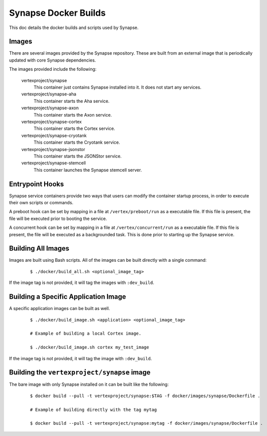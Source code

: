 Synapse Docker Builds
=====================

This doc details the docker builds and scripts used by Synapse.

Images
------

There are several images provided by the Synapse repository. These are built from an external image that is
periodically updated with core Synapse dependencies.

The images provided include the following:

    vertexproject/synapse
        This container just contains Synapse installed into it. It does not start any services.

    vertexproject/synapse-aha
        This container starts the Aha service.

    vertexproject/synapse-axon
        This container starts the Axon service.

    vertexproject/synapse-cortex
        This container starts the Cortex service.

    vertexproject/synapse-cryotank
        This container starts the Cryotank service.

    vertexproject/synapse-jsonstor
        This container starts the JSONStor service.

    vertexproject/synapse-stemcell
        This container launches the Synapse stemcell server.


Entrypoint Hooks
----------------

Synapse service containers provide two ways that users can modify the container startup process, in order to execute
their own scripts or commands.

A preboot hook can be set by mapping in a file at ``/vertex/preboot/run`` as a executable file. If this file is present,
the file will be executed prior to booting the service.



A concurrent hook can be set by mapping in a file at ``/vertex/concurrent/run`` as a executable file. If this file is
present, the file will be executed as a backgrounded task. This is done prior to starting up the Synapse service.


Building All Images
-------------------

Images are built using Bash scripts. All of the images can be built directly with a single command:

    ::

        $ ./docker/build_all.sh <optional_image_tag>

If the image tag is not provided, it will tag the images with ``:dev_build``.

Building a Specific Application Image
-------------------------------------

A specific application images can be built as well.

    ::

        $ ./docker/build_image.sh <application> <optional_image_tag>

        # Example of building a local Cortex image.

        $ ./docker/build_image.sh cortex my_test_image

If the image tag is not provided, it will tag the image with ``:dev_build``.

Building the ``vertexproject/synapse`` image
--------------------------------------------

The bare image with only Synapse installed on it can be built like the following:

    ::

        $ docker build --pull -t vertexproject/synapse:$TAG -f docker/images/synapse/Dockerfile .

        # Example of building directly with the tag mytag

        $ docker build --pull -t vertexproject/synapse:mytag -f docker/images/synapse/Dockerfile .
